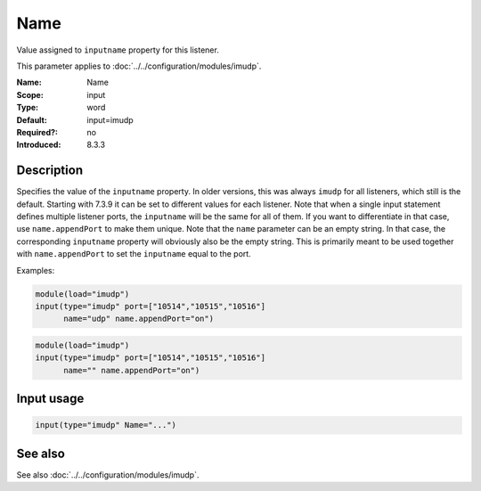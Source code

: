 .. _param-imudp-name:
.. _imudp.parameter.input.name:

Name
====

.. index::
   single: imudp; Name
   single: Name

.. summary-start

Value assigned to ``inputname`` property for this listener.

.. summary-end

This parameter applies to :doc:`../../configuration/modules/imudp`.

:Name: Name
:Scope: input
:Type: word
:Default: input=imudp
:Required?: no
:Introduced: 8.3.3

Description
-----------
Specifies the value of the ``inputname`` property. In older versions, this was
always ``imudp`` for all listeners, which still is the default. Starting with
7.3.9 it can be set to different values for each listener. Note that when a
single input statement defines multiple listener ports, the ``inputname`` will be
the same for all of them. If you want to differentiate in that case, use
``name.appendPort`` to make them unique. Note that the ``name`` parameter can be
an empty string. In that case, the corresponding ``inputname`` property will
obviously also be the empty string. This is primarily meant to be used together
with ``name.appendPort`` to set the ``inputname`` equal to the port.

Examples:

.. code-block:: rsyslog

   module(load="imudp")
   input(type="imudp" port=["10514","10515","10516"]
         name="udp" name.appendPort="on")

.. code-block:: rsyslog

   module(load="imudp")
   input(type="imudp" port=["10514","10515","10516"]
         name="" name.appendPort="on")

Input usage
-----------
.. _param-imudp-input-name:
.. _imudp.parameter.input.name-usage:

.. code-block:: rsyslog

   input(type="imudp" Name="...")

See also
--------
See also :doc:`../../configuration/modules/imudp`.
